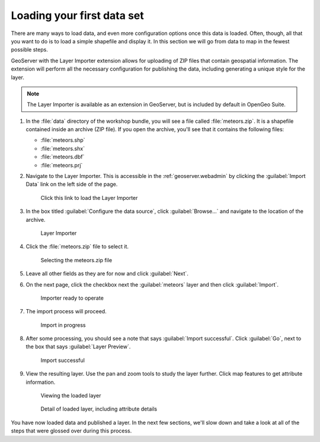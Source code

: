 .. _geoserver.webadmin.quickload:

Loading your first data set 
===========================

There are many ways to load data, and even more configuration options once this data is loaded. Often, though, all that you want to do is to load a simple shapefile and display it. In this section we will go from data to map in the fewest possible steps.

GeoServer with the Layer Importer extension allows for uploading of ZIP files that contain geospatial information. The extension will perform all the necessary configuration for publishing the data, including generating a unique style for the layer.

.. note:: The Layer Importer is available as an extension in GeoServer, but is included by default in OpenGeo Suite.

#. In the :file:`data` directory of the workshop bundle, you will see a file called :file:`meteors.zip`. It is a shapefile contained inside an archive (ZIP file). If you open the archive, you'll see that it contains the following files:

   * :file:`meteors.shp`
   * :file:`meteors.shx`
   * :file:`meteors.dbf`
   * :file:`meteors.prj`

#. Navigate to the Layer Importer. This is accessible in the :ref:`geoserver.webadmin` by clicking the :guilabel:`Import Data` link on the left side of the page.

   .. figure:: img/quickload_importerlink.png

      Click this link to load the Layer Importer

#. In the box titled :guilabel:`Configure the data source`, click :guilabel:`Browse...` and navigate to the location of the archive.

   .. figure:: img/quickload_importerpage.png

      Layer Importer

#. Click the :file:`meteors.zip` file to select it.

   .. figure:: img/quickload_fileselect.png

      Selecting the meteors.zip file

#.  Leave all other fields as they are for now and click :guilabel:`Next`.

#. On the next page, click the checkbox next the :guilabel:`meteors` layer and then click :guilabel:`Import`.

   .. figure:: img/quickload_importerpage2.png

      Importer ready to operate

#. The import process will proceed.

   .. figure:: img/quickload_importing.png

      Import in progress

#. After some processing, you should see a note that says :guilabel:`Import successful`. Click :guilabel:`Go`, next to the box that says :guilabel:`Layer Preview`.

   .. figure:: img/quickload_importerdone.png

      Import successful

#. View the resulting layer. Use the pan and zoom tools to study the layer further. Click map features to get attribute information.

   .. figure:: img/quickload_layerpreview.png

      Viewing the loaded layer

   .. figure:: img/quickload_layerpreviewdetail.png

      Detail of loaded layer, including attribute details

You have now loaded data and published a layer. In the next few sections, we'll slow down and take a look at all of the steps that were glossed over during this process.
